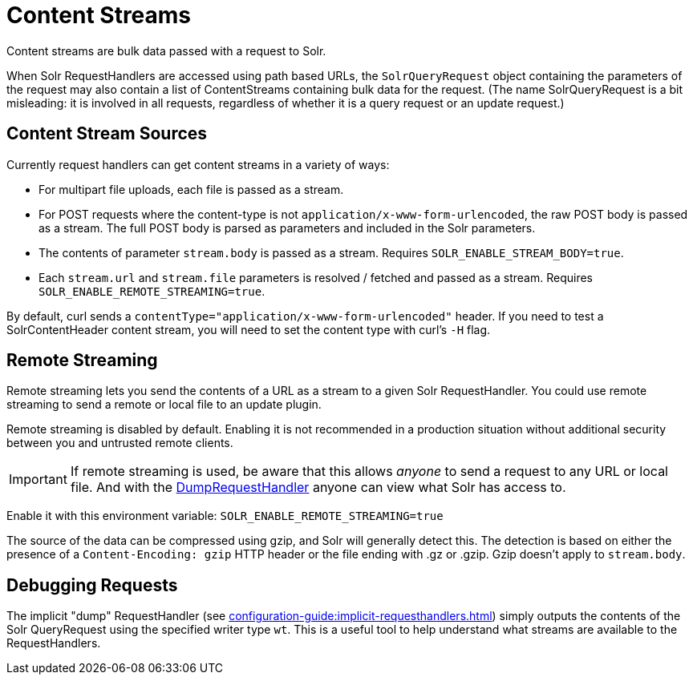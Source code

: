 = Content Streams
// Licensed to the Apache Software Foundation (ASF) under one
// or more contributor license agreements.  See the NOTICE file
// distributed with this work for additional information
// regarding copyright ownership.  The ASF licenses this file
// to you under the Apache License, Version 2.0 (the
// "License"); you may not use this file except in compliance
// with the License.  You may obtain a copy of the License at
//
//   http://www.apache.org/licenses/LICENSE-2.0
//
// Unless required by applicable law or agreed to in writing,
// software distributed under the License is distributed on an
// "AS IS" BASIS, WITHOUT WARRANTIES OR CONDITIONS OF ANY
// KIND, either express or implied.  See the License for the
// specific language governing permissions and limitations
// under the License.

Content streams are bulk data passed with a request to Solr.

When Solr RequestHandlers are accessed using path based URLs, the `SolrQueryRequest` object containing the parameters of the request may also contain a list of ContentStreams containing bulk data for the request.
(The name SolrQueryRequest is a bit misleading: it is involved in all requests, regardless of whether it is a query request or an update request.)

== Content Stream Sources

Currently request handlers can get content streams in a variety of ways:

* For multipart file uploads, each file is passed as a stream.
* For POST requests where the content-type is not `application/x-www-form-urlencoded`, the raw POST body is passed as a stream.
The full POST body is parsed as parameters and included in the Solr parameters.
* The contents of parameter `stream.body` is passed as a stream.
Requires `SOLR_ENABLE_STREAM_BODY=true`.
* Each `stream.url` and `stream.file` parameters is resolved / fetched and passed as a stream.
Requires `SOLR_ENABLE_REMOTE_STREAMING=true`.

By default, curl sends a `contentType="application/x-www-form-urlencoded"` header.
If you need to test a SolrContentHeader content stream, you will need to set the content type with curl's `-H` flag.

== Remote Streaming

Remote streaming lets you send the contents of a URL as a stream to a given Solr RequestHandler.
You could use remote streaming to send a remote or local file to an update plugin.

Remote streaming is disabled by default.
Enabling it is not recommended in a production situation without additional security between you and untrusted remote clients.

[IMPORTANT]
====
If remote streaming is used, be aware that this allows _anyone_ to send a request to any URL or local file.
And with the <<Debugging Requests,DumpRequestHandler>> anyone can view what Solr has access to.
====

Enable it with this environment variable: `SOLR_ENABLE_REMOTE_STREAMING=true`

The source of the data can be compressed using gzip, and Solr will generally detect this.
The detection is based on either the presence of a `Content-Encoding: gzip` HTTP header or the file ending with .gz or .gzip.
Gzip doesn't apply to `stream.body`.

== Debugging Requests

The implicit "dump" RequestHandler (see xref:configuration-guide:implicit-requesthandlers.adoc[]) simply outputs the contents of the Solr QueryRequest using the specified writer type `wt`.
This is a useful tool to help understand what streams are available to the RequestHandlers.
